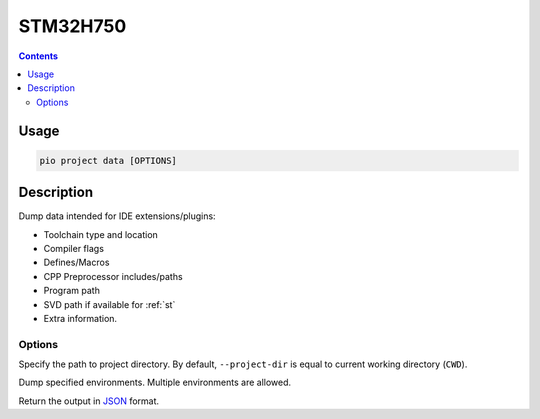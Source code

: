 
.. _stm32h750:

STM32H750
================

.. versionadded:: 5.0

.. contents::

Usage
-----

.. code-block:: bash

    pio project data [OPTIONS]


Description
-----------

Dump data intended for IDE extensions/plugins:

- Toolchain type and location
- Compiler flags
- Defines/Macros
- CPP Preprocessor includes/paths
- Program path
- SVD path if available for :ref:`st`
- Extra information.

Options
~~~~~~~

.. program:: pio project data

.. option::
    -d, --project-dir

Specify the path to project directory. By default, ``--project-dir`` is equal
to current working directory (``CWD``).

.. option::
    -e, --environment

Dump specified environments. Multiple environments are allowed.

.. option::
    --json-output

Return the output in `JSON <http://en.wikipedia.org/wiki/JSON>`_ format.

